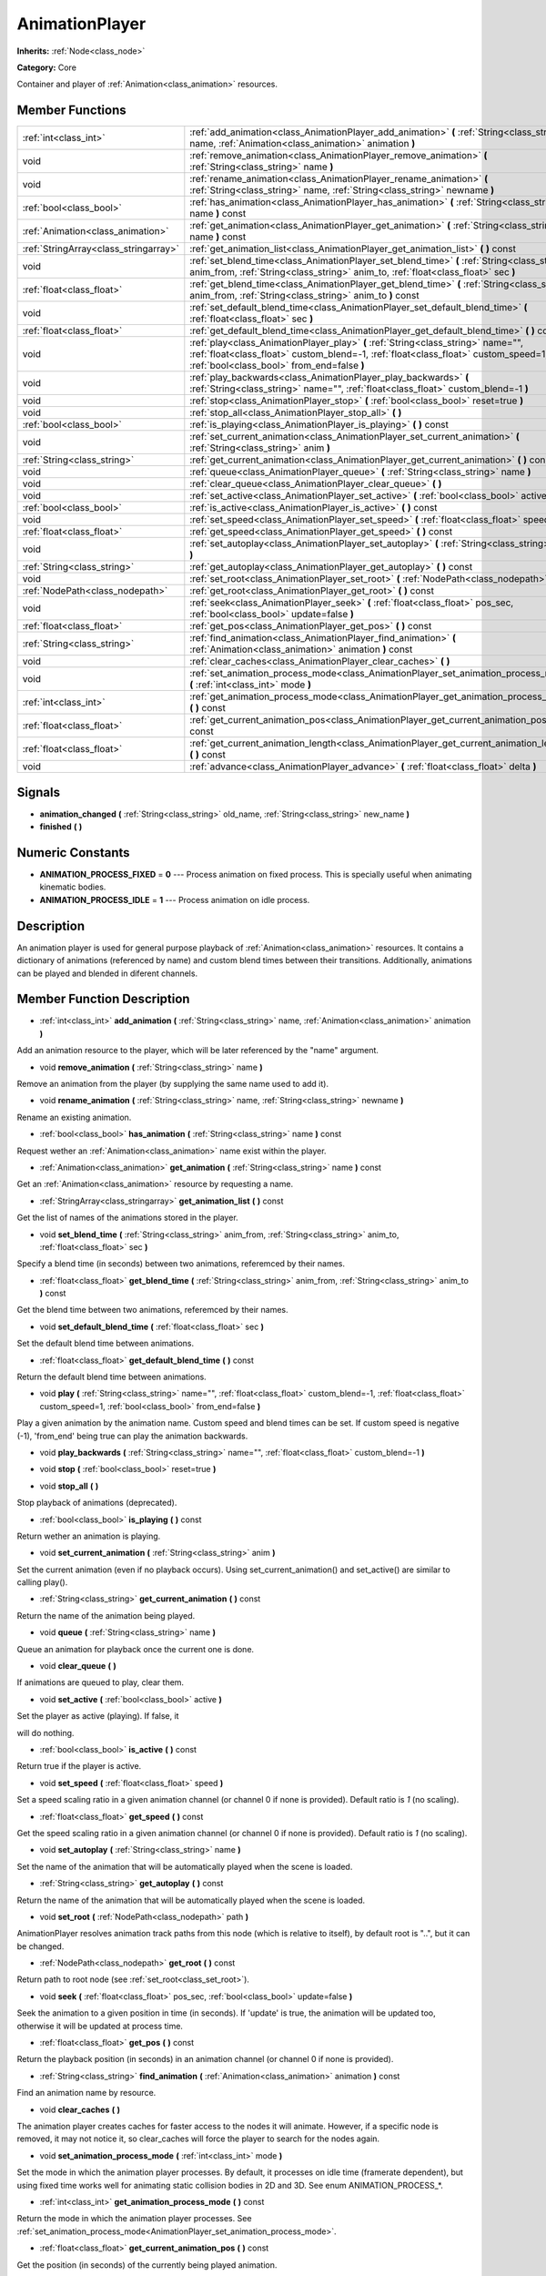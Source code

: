 .. _class_AnimationPlayer:

AnimationPlayer
===============

**Inherits:** :ref:`Node<class_node>`

**Category:** Core

Container and player of :ref:`Animation<class_animation>` resources.

Member Functions
----------------

+----------------------------------------+------------------------------------------------------------------------------------------------------------------------------------------------------------------------------------------------------------------------+
| :ref:`int<class_int>`                  | :ref:`add_animation<class_AnimationPlayer_add_animation>`  **(** :ref:`String<class_string>` name, :ref:`Animation<class_animation>` animation  **)**                                                                  |
+----------------------------------------+------------------------------------------------------------------------------------------------------------------------------------------------------------------------------------------------------------------------+
| void                                   | :ref:`remove_animation<class_AnimationPlayer_remove_animation>`  **(** :ref:`String<class_string>` name  **)**                                                                                                         |
+----------------------------------------+------------------------------------------------------------------------------------------------------------------------------------------------------------------------------------------------------------------------+
| void                                   | :ref:`rename_animation<class_AnimationPlayer_rename_animation>`  **(** :ref:`String<class_string>` name, :ref:`String<class_string>` newname  **)**                                                                    |
+----------------------------------------+------------------------------------------------------------------------------------------------------------------------------------------------------------------------------------------------------------------------+
| :ref:`bool<class_bool>`                | :ref:`has_animation<class_AnimationPlayer_has_animation>`  **(** :ref:`String<class_string>` name  **)** const                                                                                                         |
+----------------------------------------+------------------------------------------------------------------------------------------------------------------------------------------------------------------------------------------------------------------------+
| :ref:`Animation<class_animation>`      | :ref:`get_animation<class_AnimationPlayer_get_animation>`  **(** :ref:`String<class_string>` name  **)** const                                                                                                         |
+----------------------------------------+------------------------------------------------------------------------------------------------------------------------------------------------------------------------------------------------------------------------+
| :ref:`StringArray<class_stringarray>`  | :ref:`get_animation_list<class_AnimationPlayer_get_animation_list>`  **(** **)** const                                                                                                                                 |
+----------------------------------------+------------------------------------------------------------------------------------------------------------------------------------------------------------------------------------------------------------------------+
| void                                   | :ref:`set_blend_time<class_AnimationPlayer_set_blend_time>`  **(** :ref:`String<class_string>` anim_from, :ref:`String<class_string>` anim_to, :ref:`float<class_float>` sec  **)**                                    |
+----------------------------------------+------------------------------------------------------------------------------------------------------------------------------------------------------------------------------------------------------------------------+
| :ref:`float<class_float>`              | :ref:`get_blend_time<class_AnimationPlayer_get_blend_time>`  **(** :ref:`String<class_string>` anim_from, :ref:`String<class_string>` anim_to  **)** const                                                             |
+----------------------------------------+------------------------------------------------------------------------------------------------------------------------------------------------------------------------------------------------------------------------+
| void                                   | :ref:`set_default_blend_time<class_AnimationPlayer_set_default_blend_time>`  **(** :ref:`float<class_float>` sec  **)**                                                                                                |
+----------------------------------------+------------------------------------------------------------------------------------------------------------------------------------------------------------------------------------------------------------------------+
| :ref:`float<class_float>`              | :ref:`get_default_blend_time<class_AnimationPlayer_get_default_blend_time>`  **(** **)** const                                                                                                                         |
+----------------------------------------+------------------------------------------------------------------------------------------------------------------------------------------------------------------------------------------------------------------------+
| void                                   | :ref:`play<class_AnimationPlayer_play>`  **(** :ref:`String<class_string>` name="", :ref:`float<class_float>` custom_blend=-1, :ref:`float<class_float>` custom_speed=1, :ref:`bool<class_bool>` from_end=false  **)** |
+----------------------------------------+------------------------------------------------------------------------------------------------------------------------------------------------------------------------------------------------------------------------+
| void                                   | :ref:`play_backwards<class_AnimationPlayer_play_backwards>`  **(** :ref:`String<class_string>` name="", :ref:`float<class_float>` custom_blend=-1  **)**                                                               |
+----------------------------------------+------------------------------------------------------------------------------------------------------------------------------------------------------------------------------------------------------------------------+
| void                                   | :ref:`stop<class_AnimationPlayer_stop>`  **(** :ref:`bool<class_bool>` reset=true  **)**                                                                                                                               |
+----------------------------------------+------------------------------------------------------------------------------------------------------------------------------------------------------------------------------------------------------------------------+
| void                                   | :ref:`stop_all<class_AnimationPlayer_stop_all>`  **(** **)**                                                                                                                                                           |
+----------------------------------------+------------------------------------------------------------------------------------------------------------------------------------------------------------------------------------------------------------------------+
| :ref:`bool<class_bool>`                | :ref:`is_playing<class_AnimationPlayer_is_playing>`  **(** **)** const                                                                                                                                                 |
+----------------------------------------+------------------------------------------------------------------------------------------------------------------------------------------------------------------------------------------------------------------------+
| void                                   | :ref:`set_current_animation<class_AnimationPlayer_set_current_animation>`  **(** :ref:`String<class_string>` anim  **)**                                                                                               |
+----------------------------------------+------------------------------------------------------------------------------------------------------------------------------------------------------------------------------------------------------------------------+
| :ref:`String<class_string>`            | :ref:`get_current_animation<class_AnimationPlayer_get_current_animation>`  **(** **)** const                                                                                                                           |
+----------------------------------------+------------------------------------------------------------------------------------------------------------------------------------------------------------------------------------------------------------------------+
| void                                   | :ref:`queue<class_AnimationPlayer_queue>`  **(** :ref:`String<class_string>` name  **)**                                                                                                                               |
+----------------------------------------+------------------------------------------------------------------------------------------------------------------------------------------------------------------------------------------------------------------------+
| void                                   | :ref:`clear_queue<class_AnimationPlayer_clear_queue>`  **(** **)**                                                                                                                                                     |
+----------------------------------------+------------------------------------------------------------------------------------------------------------------------------------------------------------------------------------------------------------------------+
| void                                   | :ref:`set_active<class_AnimationPlayer_set_active>`  **(** :ref:`bool<class_bool>` active  **)**                                                                                                                       |
+----------------------------------------+------------------------------------------------------------------------------------------------------------------------------------------------------------------------------------------------------------------------+
| :ref:`bool<class_bool>`                | :ref:`is_active<class_AnimationPlayer_is_active>`  **(** **)** const                                                                                                                                                   |
+----------------------------------------+------------------------------------------------------------------------------------------------------------------------------------------------------------------------------------------------------------------------+
| void                                   | :ref:`set_speed<class_AnimationPlayer_set_speed>`  **(** :ref:`float<class_float>` speed  **)**                                                                                                                        |
+----------------------------------------+------------------------------------------------------------------------------------------------------------------------------------------------------------------------------------------------------------------------+
| :ref:`float<class_float>`              | :ref:`get_speed<class_AnimationPlayer_get_speed>`  **(** **)** const                                                                                                                                                   |
+----------------------------------------+------------------------------------------------------------------------------------------------------------------------------------------------------------------------------------------------------------------------+
| void                                   | :ref:`set_autoplay<class_AnimationPlayer_set_autoplay>`  **(** :ref:`String<class_string>` name  **)**                                                                                                                 |
+----------------------------------------+------------------------------------------------------------------------------------------------------------------------------------------------------------------------------------------------------------------------+
| :ref:`String<class_string>`            | :ref:`get_autoplay<class_AnimationPlayer_get_autoplay>`  **(** **)** const                                                                                                                                             |
+----------------------------------------+------------------------------------------------------------------------------------------------------------------------------------------------------------------------------------------------------------------------+
| void                                   | :ref:`set_root<class_AnimationPlayer_set_root>`  **(** :ref:`NodePath<class_nodepath>` path  **)**                                                                                                                     |
+----------------------------------------+------------------------------------------------------------------------------------------------------------------------------------------------------------------------------------------------------------------------+
| :ref:`NodePath<class_nodepath>`        | :ref:`get_root<class_AnimationPlayer_get_root>`  **(** **)** const                                                                                                                                                     |
+----------------------------------------+------------------------------------------------------------------------------------------------------------------------------------------------------------------------------------------------------------------------+
| void                                   | :ref:`seek<class_AnimationPlayer_seek>`  **(** :ref:`float<class_float>` pos_sec, :ref:`bool<class_bool>` update=false  **)**                                                                                          |
+----------------------------------------+------------------------------------------------------------------------------------------------------------------------------------------------------------------------------------------------------------------------+
| :ref:`float<class_float>`              | :ref:`get_pos<class_AnimationPlayer_get_pos>`  **(** **)** const                                                                                                                                                       |
+----------------------------------------+------------------------------------------------------------------------------------------------------------------------------------------------------------------------------------------------------------------------+
| :ref:`String<class_string>`            | :ref:`find_animation<class_AnimationPlayer_find_animation>`  **(** :ref:`Animation<class_animation>` animation  **)** const                                                                                            |
+----------------------------------------+------------------------------------------------------------------------------------------------------------------------------------------------------------------------------------------------------------------------+
| void                                   | :ref:`clear_caches<class_AnimationPlayer_clear_caches>`  **(** **)**                                                                                                                                                   |
+----------------------------------------+------------------------------------------------------------------------------------------------------------------------------------------------------------------------------------------------------------------------+
| void                                   | :ref:`set_animation_process_mode<class_AnimationPlayer_set_animation_process_mode>`  **(** :ref:`int<class_int>` mode  **)**                                                                                           |
+----------------------------------------+------------------------------------------------------------------------------------------------------------------------------------------------------------------------------------------------------------------------+
| :ref:`int<class_int>`                  | :ref:`get_animation_process_mode<class_AnimationPlayer_get_animation_process_mode>`  **(** **)** const                                                                                                                 |
+----------------------------------------+------------------------------------------------------------------------------------------------------------------------------------------------------------------------------------------------------------------------+
| :ref:`float<class_float>`              | :ref:`get_current_animation_pos<class_AnimationPlayer_get_current_animation_pos>`  **(** **)** const                                                                                                                   |
+----------------------------------------+------------------------------------------------------------------------------------------------------------------------------------------------------------------------------------------------------------------------+
| :ref:`float<class_float>`              | :ref:`get_current_animation_length<class_AnimationPlayer_get_current_animation_length>`  **(** **)** const                                                                                                             |
+----------------------------------------+------------------------------------------------------------------------------------------------------------------------------------------------------------------------------------------------------------------------+
| void                                   | :ref:`advance<class_AnimationPlayer_advance>`  **(** :ref:`float<class_float>` delta  **)**                                                                                                                            |
+----------------------------------------+------------------------------------------------------------------------------------------------------------------------------------------------------------------------------------------------------------------------+

Signals
-------

-  **animation_changed**  **(** :ref:`String<class_string>` old_name, :ref:`String<class_string>` new_name  **)**
-  **finished**  **(** **)**

Numeric Constants
-----------------

- **ANIMATION_PROCESS_FIXED** = **0** --- Process animation on fixed process. This is specially useful when animating kinematic bodies.
- **ANIMATION_PROCESS_IDLE** = **1** --- Process animation on idle process.

Description
-----------

An animation player is used for general purpose playback of :ref:`Animation<class_animation>` resources. It contains a dictionary of animations (referenced by name) and custom blend times between their transitions. Additionally, animations can be played and blended in diferent channels.

Member Function Description
---------------------------

.. _class_AnimationPlayer_add_animation:

- :ref:`int<class_int>`  **add_animation**  **(** :ref:`String<class_string>` name, :ref:`Animation<class_animation>` animation  **)**

Add an animation resource to the player, which will be later referenced by the "name" argument.

.. _class_AnimationPlayer_remove_animation:

- void  **remove_animation**  **(** :ref:`String<class_string>` name  **)**

Remove an animation from the player (by supplying the same name used to add it).

.. _class_AnimationPlayer_rename_animation:

- void  **rename_animation**  **(** :ref:`String<class_string>` name, :ref:`String<class_string>` newname  **)**

Rename an existing animation.

.. _class_AnimationPlayer_has_animation:

- :ref:`bool<class_bool>`  **has_animation**  **(** :ref:`String<class_string>` name  **)** const

Request wether an :ref:`Animation<class_animation>` name exist within the player.

.. _class_AnimationPlayer_get_animation:

- :ref:`Animation<class_animation>`  **get_animation**  **(** :ref:`String<class_string>` name  **)** const

Get an :ref:`Animation<class_animation>` resource by requesting a name.

.. _class_AnimationPlayer_get_animation_list:

- :ref:`StringArray<class_stringarray>`  **get_animation_list**  **(** **)** const

Get the list of names of the animations stored in the player.

.. _class_AnimationPlayer_set_blend_time:

- void  **set_blend_time**  **(** :ref:`String<class_string>` anim_from, :ref:`String<class_string>` anim_to, :ref:`float<class_float>` sec  **)**

Specify a blend time (in seconds) between two animations, referemced by their names.

.. _class_AnimationPlayer_get_blend_time:

- :ref:`float<class_float>`  **get_blend_time**  **(** :ref:`String<class_string>` anim_from, :ref:`String<class_string>` anim_to  **)** const

Get the blend time between two animations, referemced by their names.

.. _class_AnimationPlayer_set_default_blend_time:

- void  **set_default_blend_time**  **(** :ref:`float<class_float>` sec  **)**

Set the default blend time between animations.

.. _class_AnimationPlayer_get_default_blend_time:

- :ref:`float<class_float>`  **get_default_blend_time**  **(** **)** const

Return the default blend time between animations.

.. _class_AnimationPlayer_play:

- void  **play**  **(** :ref:`String<class_string>` name="", :ref:`float<class_float>` custom_blend=-1, :ref:`float<class_float>` custom_speed=1, :ref:`bool<class_bool>` from_end=false  **)**

Play a given animation by the animation name. Custom speed and blend times can be set. If custom speed is negative (-1), 'from_end' being true can play the animation backwards.

.. _class_AnimationPlayer_play_backwards:

- void  **play_backwards**  **(** :ref:`String<class_string>` name="", :ref:`float<class_float>` custom_blend=-1  **)**

.. _class_AnimationPlayer_stop:

- void  **stop**  **(** :ref:`bool<class_bool>` reset=true  **)**

.. _class_AnimationPlayer_stop_all:

- void  **stop_all**  **(** **)**

Stop playback of animations (deprecated).

.. _class_AnimationPlayer_is_playing:

- :ref:`bool<class_bool>`  **is_playing**  **(** **)** const

Return wether an animation is playing.

.. _class_AnimationPlayer_set_current_animation:

- void  **set_current_animation**  **(** :ref:`String<class_string>` anim  **)**

Set the current animation (even if no playback occurs). Using set_current_animation() and set_active() are similar to calling play().

.. _class_AnimationPlayer_get_current_animation:

- :ref:`String<class_string>`  **get_current_animation**  **(** **)** const

Return the name of the animation being played.

.. _class_AnimationPlayer_queue:

- void  **queue**  **(** :ref:`String<class_string>` name  **)**

Queue an animation for playback once the current one is done.

.. _class_AnimationPlayer_clear_queue:

- void  **clear_queue**  **(** **)**

If animations are queued to play, clear them.

.. _class_AnimationPlayer_set_active:

- void  **set_active**  **(** :ref:`bool<class_bool>` active  **)**

Set the player as active (playing). If false, it

will do nothing.

.. _class_AnimationPlayer_is_active:

- :ref:`bool<class_bool>`  **is_active**  **(** **)** const

Return true if the player is active.

.. _class_AnimationPlayer_set_speed:

- void  **set_speed**  **(** :ref:`float<class_float>` speed  **)**

Set a speed scaling ratio in a given animation channel (or channel 0 if none is provided). Default ratio is *1* (no scaling).

.. _class_AnimationPlayer_get_speed:

- :ref:`float<class_float>`  **get_speed**  **(** **)** const

Get the speed scaling ratio in a given animation channel (or channel 0 if none is provided). Default ratio is *1* (no scaling).

.. _class_AnimationPlayer_set_autoplay:

- void  **set_autoplay**  **(** :ref:`String<class_string>` name  **)**

Set the name of the animation that will be automatically played when the scene is loaded.

.. _class_AnimationPlayer_get_autoplay:

- :ref:`String<class_string>`  **get_autoplay**  **(** **)** const

Return the name of the animation that will be automatically played when the scene is loaded.

.. _class_AnimationPlayer_set_root:

- void  **set_root**  **(** :ref:`NodePath<class_nodepath>` path  **)**

AnimationPlayer resolves animation track paths from this node (which is relative to itself), by default root is "..", but it can be changed.

.. _class_AnimationPlayer_get_root:

- :ref:`NodePath<class_nodepath>`  **get_root**  **(** **)** const

Return path to root node (see :ref:`set_root<class_set_root>`).

.. _class_AnimationPlayer_seek:

- void  **seek**  **(** :ref:`float<class_float>` pos_sec, :ref:`bool<class_bool>` update=false  **)**

Seek the animation to a given position in time (in seconds). If 'update' is true, the animation will be updated too, otherwise it will be updated at process time.

.. _class_AnimationPlayer_get_pos:

- :ref:`float<class_float>`  **get_pos**  **(** **)** const

Return the playback position (in seconds) in an animation channel (or channel 0 if none is provided).

.. _class_AnimationPlayer_find_animation:

- :ref:`String<class_string>`  **find_animation**  **(** :ref:`Animation<class_animation>` animation  **)** const

Find an animation name by resource.

.. _class_AnimationPlayer_clear_caches:

- void  **clear_caches**  **(** **)**

The animation player creates caches for faster access to the nodes it will animate. However, if a specific node is removed, it may not notice it, so clear_caches will force the player to search for the nodes again.

.. _class_AnimationPlayer_set_animation_process_mode:

- void  **set_animation_process_mode**  **(** :ref:`int<class_int>` mode  **)**

Set the mode in which the animation player processes. By default, it processes on idle time (framerate dependent), but using fixed time works well for animating static collision bodies in 2D and 3D. See enum ANIMATION_PROCESS\_\*.

.. _class_AnimationPlayer_get_animation_process_mode:

- :ref:`int<class_int>`  **get_animation_process_mode**  **(** **)** const

Return the mode in which the animation player processes. See :ref:`set_animation_process_mode<AnimationPlayer_set_animation_process_mode>`.

.. _class_AnimationPlayer_get_current_animation_pos:

- :ref:`float<class_float>`  **get_current_animation_pos**  **(** **)** const

Get the position (in seconds) of the currently being played animation.

.. _class_AnimationPlayer_get_current_animation_length:

- :ref:`float<class_float>`  **get_current_animation_length**  **(** **)** const

Get the length (in seconds) of the currently being played animation.

.. _class_AnimationPlayer_advance:

- void  **advance**  **(** :ref:`float<class_float>` delta  **)**



